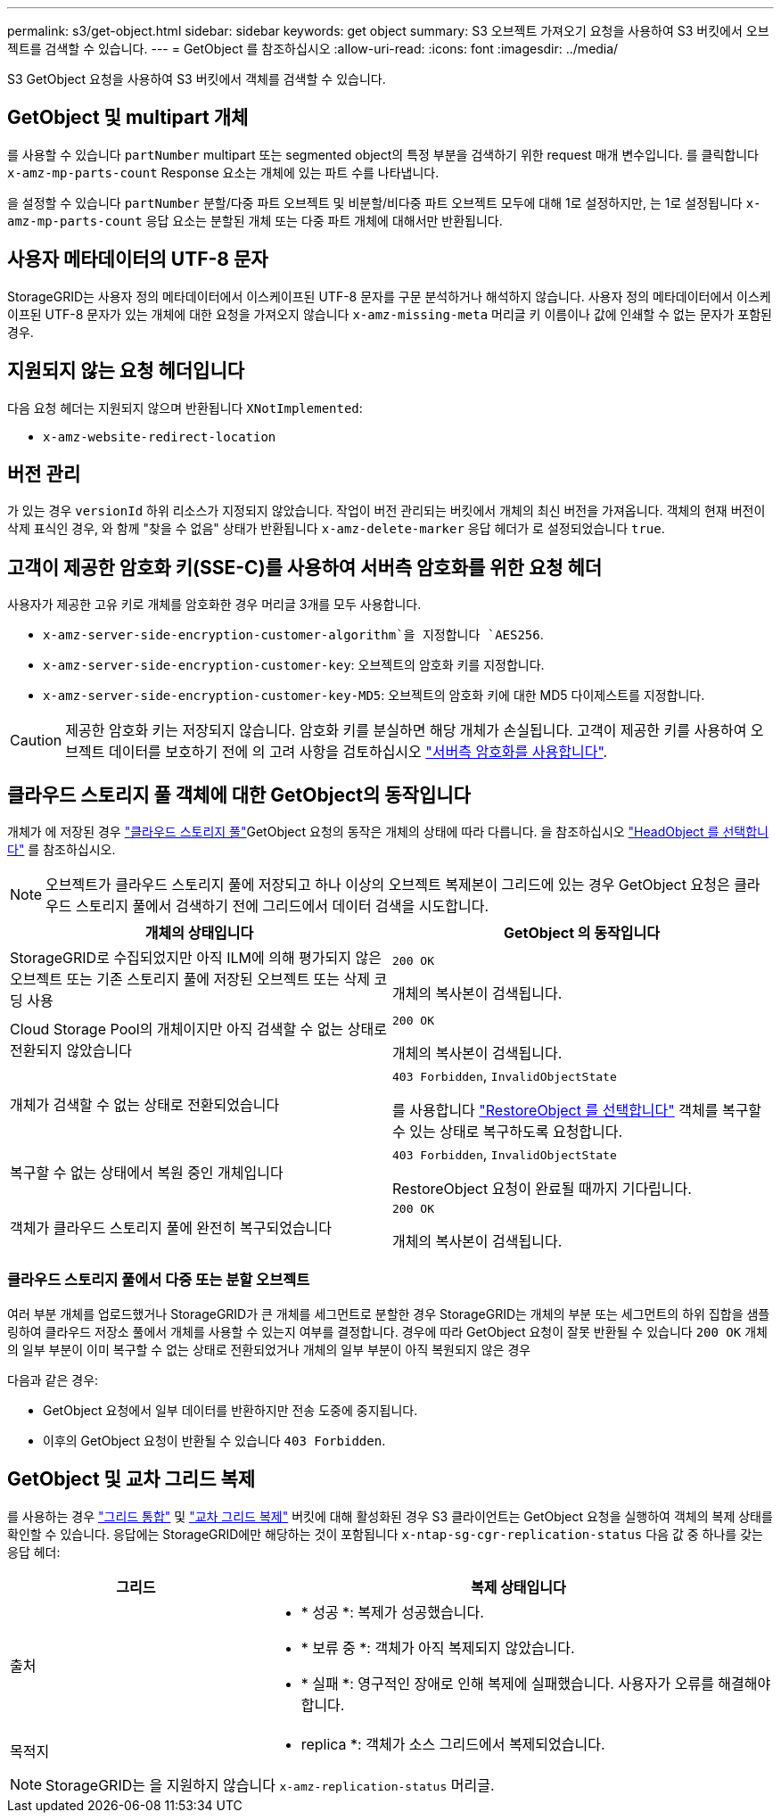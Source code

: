 ---
permalink: s3/get-object.html 
sidebar: sidebar 
keywords: get object 
summary: S3 오브젝트 가져오기 요청을 사용하여 S3 버킷에서 오브젝트를 검색할 수 있습니다. 
---
= GetObject 를 참조하십시오
:allow-uri-read: 
:icons: font
:imagesdir: ../media/


[role="lead"]
S3 GetObject 요청을 사용하여 S3 버킷에서 객체를 검색할 수 있습니다.



== GetObject 및 multipart 개체

를 사용할 수 있습니다 `partNumber` multipart 또는 segmented object의 특정 부분을 검색하기 위한 request 매개 변수입니다.  를 클릭합니다 `x-amz-mp-parts-count` Response 요소는 개체에 있는 파트 수를 나타냅니다.

을 설정할 수 있습니다 `partNumber` 분할/다중 파트 오브젝트 및 비분할/비다중 파트 오브젝트 모두에 대해 1로 설정하지만, 는 1로 설정됩니다 `x-amz-mp-parts-count` 응답 요소는 분할된 개체 또는 다중 파트 개체에 대해서만 반환됩니다.



== 사용자 메타데이터의 UTF-8 문자

StorageGRID는 사용자 정의 메타데이터에서 이스케이프된 UTF-8 문자를 구문 분석하거나 해석하지 않습니다. 사용자 정의 메타데이터에서 이스케이프된 UTF-8 문자가 있는 개체에 대한 요청을 가져오지 않습니다 `x-amz-missing-meta` 머리글 키 이름이나 값에 인쇄할 수 없는 문자가 포함된 경우.



== 지원되지 않는 요청 헤더입니다

다음 요청 헤더는 지원되지 않으며 반환됩니다 `XNotImplemented`:

* `x-amz-website-redirect-location`




== 버전 관리

가 있는 경우 `versionId` 하위 리소스가 지정되지 않았습니다. 작업이 버전 관리되는 버킷에서 개체의 최신 버전을 가져옵니다. 객체의 현재 버전이 삭제 표식인 경우, 와 함께 "찾을 수 없음" 상태가 반환됩니다 `x-amz-delete-marker` 응답 헤더가 로 설정되었습니다 `true`.



== 고객이 제공한 암호화 키(SSE-C)를 사용하여 서버측 암호화를 위한 요청 헤더

사용자가 제공한 고유 키로 개체를 암호화한 경우 머리글 3개를 모두 사용합니다.

* `x-amz-server-side-encryption-customer-algorithm`을 지정합니다 `AES256`.
* `x-amz-server-side-encryption-customer-key`: 오브젝트의 암호화 키를 지정합니다.
* `x-amz-server-side-encryption-customer-key-MD5`: 오브젝트의 암호화 키에 대한 MD5 다이제스트를 지정합니다.



CAUTION: 제공한 암호화 키는 저장되지 않습니다. 암호화 키를 분실하면 해당 개체가 손실됩니다. 고객이 제공한 키를 사용하여 오브젝트 데이터를 보호하기 전에 의 고려 사항을 검토하십시오 link:using-server-side-encryption.html["서버측 암호화를 사용합니다"].



== 클라우드 스토리지 풀 객체에 대한 GetObject의 동작입니다

개체가 에 저장된 경우 link:../ilm/what-cloud-storage-pool-is.html["클라우드 스토리지 풀"]GetObject 요청의 동작은 개체의 상태에 따라 다릅니다. 을 참조하십시오 link:head-object.html["HeadObject 를 선택합니다"] 를 참조하십시오.


NOTE: 오브젝트가 클라우드 스토리지 풀에 저장되고 하나 이상의 오브젝트 복제본이 그리드에 있는 경우 GetObject 요청은 클라우드 스토리지 풀에서 검색하기 전에 그리드에서 데이터 검색을 시도합니다.

[cols="1a,1a"]
|===
| 개체의 상태입니다 | GetObject 의 동작입니다 


 a| 
StorageGRID로 수집되었지만 아직 ILM에 의해 평가되지 않은 오브젝트 또는 기존 스토리지 풀에 저장된 오브젝트 또는 삭제 코딩 사용
 a| 
`200 OK`

개체의 복사본이 검색됩니다.



 a| 
Cloud Storage Pool의 개체이지만 아직 검색할 수 없는 상태로 전환되지 않았습니다
 a| 
`200 OK`

개체의 복사본이 검색됩니다.



 a| 
개체가 검색할 수 없는 상태로 전환되었습니다
 a| 
`403 Forbidden`, `InvalidObjectState`

를 사용합니다 link:post-object-restore.html["RestoreObject 를 선택합니다"] 객체를 복구할 수 있는 상태로 복구하도록 요청합니다.



 a| 
복구할 수 없는 상태에서 복원 중인 개체입니다
 a| 
`403 Forbidden`, `InvalidObjectState`

RestoreObject 요청이 완료될 때까지 기다립니다.



 a| 
객체가 클라우드 스토리지 풀에 완전히 복구되었습니다
 a| 
`200 OK`

개체의 복사본이 검색됩니다.

|===


=== 클라우드 스토리지 풀에서 다중 또는 분할 오브젝트

여러 부분 개체를 업로드했거나 StorageGRID가 큰 개체를 세그먼트로 분할한 경우 StorageGRID는 개체의 부분 또는 세그먼트의 하위 집합을 샘플링하여 클라우드 저장소 풀에서 개체를 사용할 수 있는지 여부를 결정합니다. 경우에 따라 GetObject 요청이 잘못 반환될 수 있습니다 `200 OK` 개체의 일부 부분이 이미 복구할 수 없는 상태로 전환되었거나 개체의 일부 부분이 아직 복원되지 않은 경우

다음과 같은 경우:

* GetObject 요청에서 일부 데이터를 반환하지만 전송 도중에 중지됩니다.
* 이후의 GetObject 요청이 반환될 수 있습니다 `403 Forbidden`.




== GetObject 및 교차 그리드 복제

를 사용하는 경우 link:../admin/grid-federation-overview.html["그리드 통합"] 및 link:../tenant/grid-federation-manage-cross-grid-replication.html["교차 그리드 복제"] 버킷에 대해 활성화된 경우 S3 클라이언트는 GetObject 요청을 실행하여 객체의 복제 상태를 확인할 수 있습니다. 응답에는 StorageGRID에만 해당하는 것이 포함됩니다 `x-ntap-sg-cgr-replication-status` 다음 값 중 하나를 갖는 응답 헤더:

[cols="1a,2a"]
|===
| 그리드 | 복제 상태입니다 


 a| 
출처
 a| 
* * 성공 *: 복제가 성공했습니다.
* * 보류 중 *: 객체가 아직 복제되지 않았습니다.
* * 실패 *: 영구적인 장애로 인해 복제에 실패했습니다. 사용자가 오류를 해결해야 합니다.




 a| 
목적지
 a| 
* replica *: 객체가 소스 그리드에서 복제되었습니다.

|===

NOTE: StorageGRID는 을 지원하지 않습니다 `x-amz-replication-status` 머리글.
